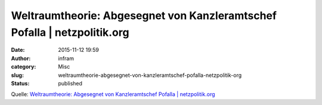 Weltraumtheorie: Abgesegnet von Kanzleramtschef Pofalla | netzpolitik.org
#########################################################################
:date: 2015-11-12 19:59
:author: infram
:category: Misc
:slug: weltraumtheorie-abgesegnet-von-kanzleramtschef-pofalla-netzpolitik-org
:status: published

Quelle: `Weltraumtheorie: Abgesegnet von Kanzleramtschef Pofalla \|
netzpolitik.org <https://netzpolitik.org/2015/pofalla-weltraumtheorie-bndg/>`__
